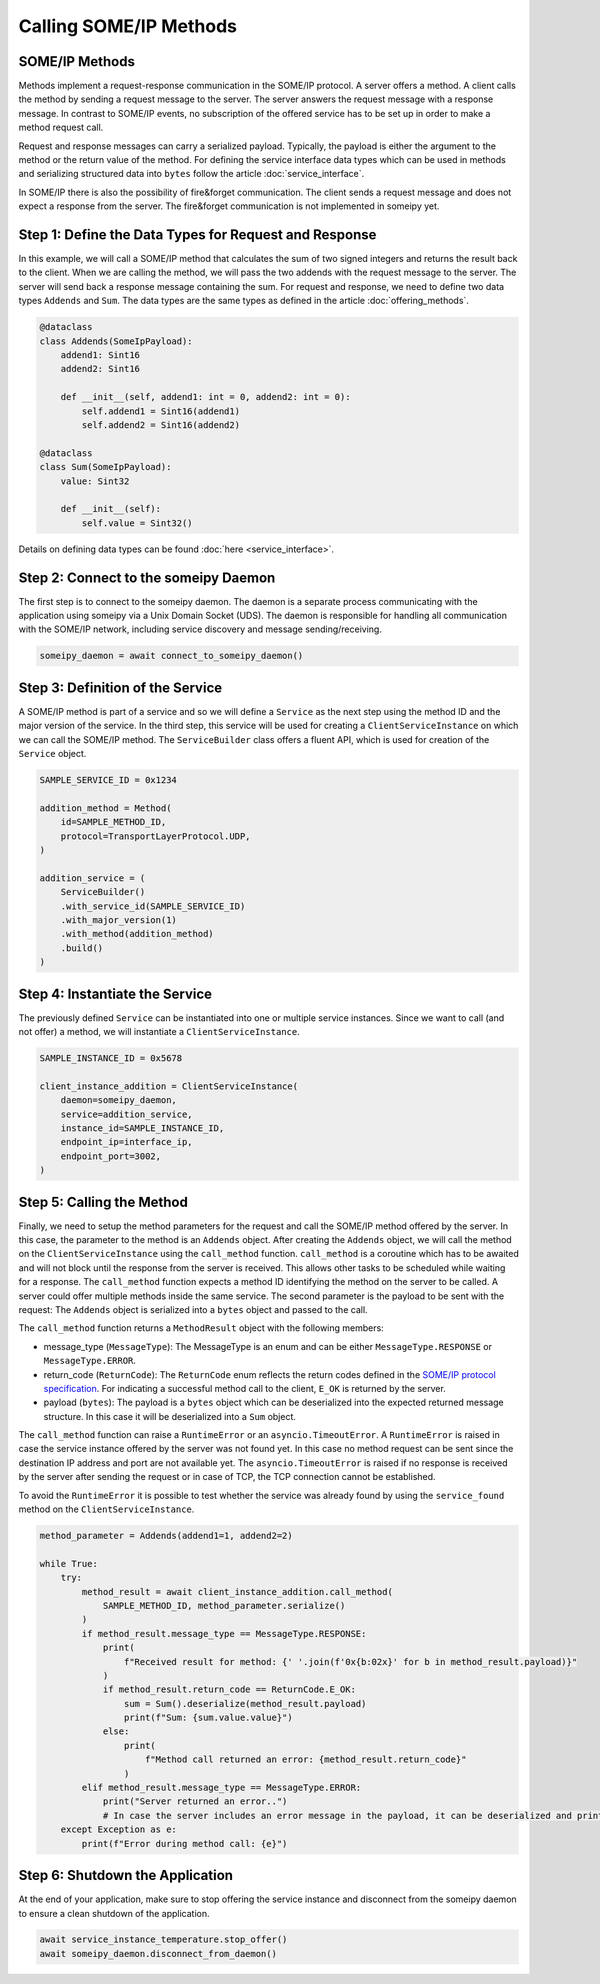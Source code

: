 Calling SOME/IP Methods
=======================

SOME/IP Methods
---------------

Methods implement a request-response communication in the SOME/IP protocol. A server offers a method. A client calls the method by sending a request message to the server. The server answers the request message with a response message. In contrast to SOME/IP events, no subscription of the offered service has to be set up in order to make a method request call.

Request and response messages can carry a serialized payload. Typically, the payload is either the argument to the method or the return value of the method. For defining the service interface data types which can be used in methods and serializing structured data into ``bytes`` follow the article :doc:`service_interface`.

In SOME/IP there is also the possibility of fire&forget communication. The client sends a request message and does not expect a response from the server. The fire&forget communication is not implemented in someipy yet.

Step 1: Define the Data Types for Request and Response
------------------------------------------------------

In this example, we will call a SOME/IP method that calculates the sum of two signed integers and returns the result back to the client. When we are calling the method, we will pass the two addends with the request message to the server. The server will send back a response message containing the sum. For request and response, we need to define two data types ``Addends`` and ``Sum``. The data types are the same types as defined in the article :doc:`offering_methods`.

.. code-block:: python

   @dataclass
   class Addends(SomeIpPayload):
       addend1: Sint16
       addend2: Sint16

       def __init__(self, addend1: int = 0, addend2: int = 0):
           self.addend1 = Sint16(addend1)
           self.addend2 = Sint16(addend2)

   @dataclass
   class Sum(SomeIpPayload):
       value: Sint32

       def __init__(self):
           self.value = Sint32()

Details on defining data types can be found :doc:`here <service_interface>`.

Step 2: Connect to the someipy Daemon
----------------------------------

The first step is to connect to the someipy daemon. The daemon is a separate process communicating with the application using someipy via a Unix Domain Socket (UDS). The daemon is responsible for handling all communication with the SOME/IP network, including service discovery and message sending/receiving.

.. code-block:: python

    someipy_daemon = await connect_to_someipy_daemon()

Step 3: Definition of the Service
----------------------------------

A SOME/IP method is part of a service and so we will define a ``Service`` as the next step using the method ID and the major version of the service. In the third step, this service will be used for creating a ``ClientServiceInstance`` on which we can call the SOME/IP method. The ``ServiceBuilder`` class offers a fluent API, which is used for creation of the ``Service`` object.

.. code-block:: python

   SAMPLE_SERVICE_ID = 0x1234

   addition_method = Method(
       id=SAMPLE_METHOD_ID,
       protocol=TransportLayerProtocol.UDP,
   )

   addition_service = (
       ServiceBuilder()
       .with_service_id(SAMPLE_SERVICE_ID)
       .with_major_version(1)
       .with_method(addition_method)
       .build()
   )

Step 4: Instantiate the Service
-------------------------------

The previously defined ``Service`` can be instantiated into one or multiple service instances. Since we want to call (and not offer) a method, we will instantiate a ``ClientServiceInstance``.

.. code-block:: python

   SAMPLE_INSTANCE_ID = 0x5678

   client_instance_addition = ClientServiceInstance(
       daemon=someipy_daemon,
       service=addition_service,
       instance_id=SAMPLE_INSTANCE_ID,
       endpoint_ip=interface_ip,
       endpoint_port=3002,
   )

Step 5: Calling the Method
---------------------------

Finally, we need to setup the method parameters for the request and call the SOME/IP method offered by the server. In this case, the parameter to the method is an ``Addends`` object. After creating the ``Addends`` object, we will call the method on the ``ClientServiceInstance`` using the ``call_method`` function. ``call_method`` is a coroutine which has to be awaited and will not block until the response from the server is received. This allows other tasks to be scheduled while waiting for a response. The ``call_method`` function expects a method ID identifying the method on the server to be called. A server could offer multiple methods inside the same service. The second parameter is the payload to be sent with the request: The ``Addends`` object is serialized into a ``bytes`` object and passed to the call.

The ``call_method`` function returns a ``MethodResult`` object with the following members:

- message_type (``MessageType``): The MessageType is an enum and can be either ``MessageType.RESPONSE`` or ``MessageType.ERROR``.
- return_code (``ReturnCode``): The ``ReturnCode`` enum reflects the return codes defined in the `SOME/IP protocol specification <https://www.autosar.org/fileadmin/standards/R22-11/FO/AUTOSAR_PRS_SOMEIPProtocol.pdf>`_. For indicating a successful method call to the client, ``E_OK`` is returned by the server.
- payload (``bytes``): The payload is a ``bytes`` object which can be deserialized into the expected returned message structure. In this case it will be deserialized into a ``Sum`` object.

The ``call_method`` function can raise a ``RuntimeError`` or an ``asyncio.TimeoutError``. A ``RuntimeError`` is raised in case the service instance offered by the server was not found yet. In this case no method request can be sent since the destination IP address and port are not available yet. The ``asyncio.TimeoutError`` is raised if no response is received by the server after sending the request or in case of TCP, the TCP connection cannot be established.

To avoid the ``RuntimeError`` it is possible to test whether the service was already found by using the ``service_found`` method on the ``ClientServiceInstance``.

.. code-block:: python

    method_parameter = Addends(addend1=1, addend2=2)

    while True:
        try:
            method_result = await client_instance_addition.call_method(
                SAMPLE_METHOD_ID, method_parameter.serialize()
            )
            if method_result.message_type == MessageType.RESPONSE:
                print(
                    f"Received result for method: {' '.join(f'0x{b:02x}' for b in method_result.payload)}"
                )
                if method_result.return_code == ReturnCode.E_OK:
                    sum = Sum().deserialize(method_result.payload)
                    print(f"Sum: {sum.value.value}")
                else:
                    print(
                        f"Method call returned an error: {method_result.return_code}"
                    )
            elif method_result.message_type == MessageType.ERROR:
                print("Server returned an error..")
                # In case the server includes an error message in the payload, it can be deserialized and printed
        except Exception as e:
            print(f"Error during method call: {e}")

Step 6: Shutdown the Application
----------------------------

At the end of your application, make sure to stop offering the service instance and disconnect from the someipy daemon to ensure a clean shutdown of the application.

.. code-block:: python

   await service_instance_temperature.stop_offer()
   await someipy_daemon.disconnect_from_daemon()